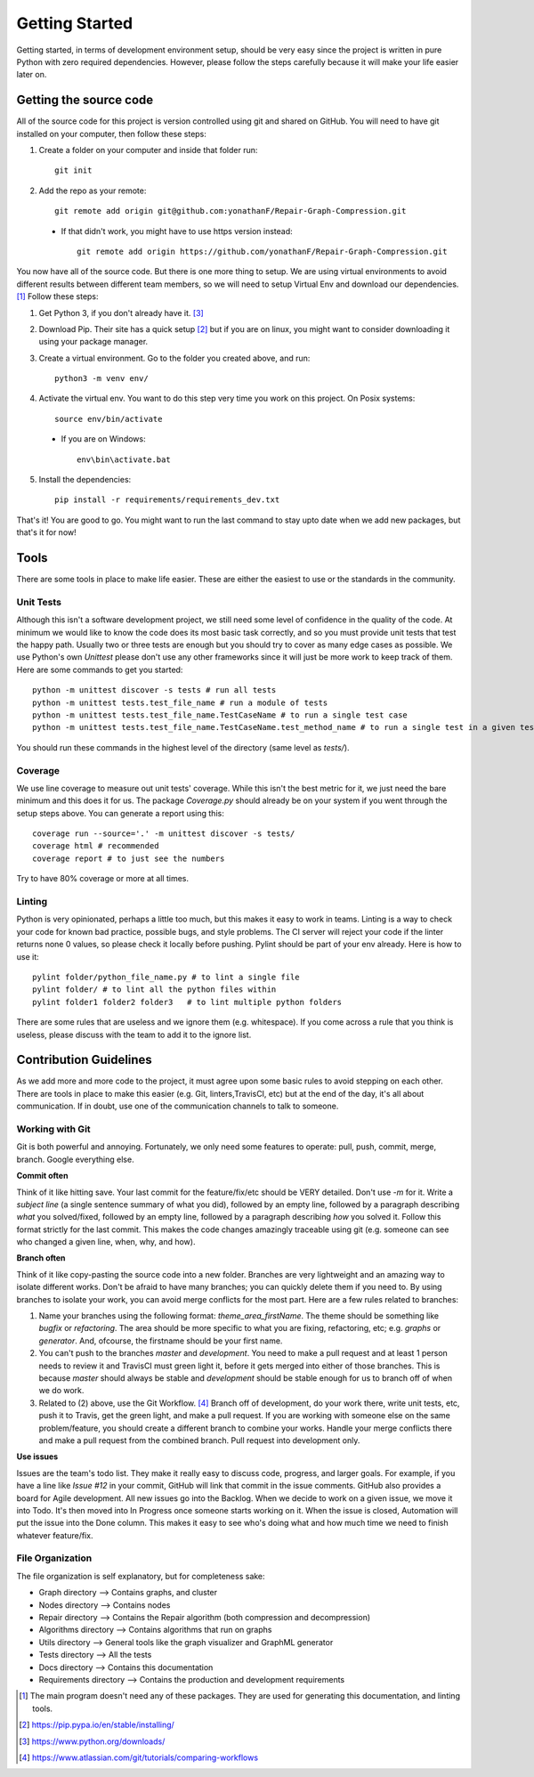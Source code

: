 .. _gettingstarted:

===============
Getting Started
===============

Getting started, in terms of development environment setup, should be very easy since the project is written in pure Python with zero required dependencies. However, please follow the steps carefully because it will make your life easier later on. 

Getting the source code
^^^^^^^^^^^^^^^^^^^^^^^

All of the source code for this project is version controlled using git and shared on GitHub. You will need to have git installed on your computer, then follow these steps: 

1. Create a folder on your computer and inside that folder run::

      git init

2. Add the repo as your remote::

     git remote add origin git@github.com:yonathanF/Repair-Graph-Compression.git

 * If that didn't work, you might have to use https version instead::

    git remote add origin https://github.com/yonathanF/Repair-Graph-Compression.git


You now have all of the source code. But there is one more thing to setup. We are using virtual environments to avoid different results between different team members, so we will need to setup Virtual Env and download our dependencies. [1]_ Follow these steps:

1. Get Python 3, if you don't already have it. [3]_

2. Download Pip. Their site has a quick setup [2]_ but if you are on linux, you might want to consider downloading it using your package manager. 

3. Create a virtual environment. Go to the folder you created above, and run::
   
     python3 -m venv env/
        
4. Activate the virtual env. You want to do this step very time you work on this project. On Posix systems::

     source env/bin/activate

  * If you are on Windows::

     env\bin\activate.bat

5. Install the dependencies::

     pip install -r requirements/requirements_dev.txt
   

That's it! You are good to go. You might want to run the last command to stay upto date when we add new packages, but that's it for now!

Tools
^^^^^
There are some tools in place to make life easier. These are either the easiest to use or the standards in the community. 

Unit Tests 
----------
Although this isn't a software development project, we still need some level of confidence in the quality of the code. At minimum we would like to know the code does its most basic task correctly, and so you must provide unit tests that test the happy path. Usually two or three tests are enough but you should try to cover as many edge cases as possible. We use Python's own `Unittest` please don't use any other frameworks since it will just be more work to keep track of them. Here are some commands to get you started:: 

   python -m unittest discover -s tests # run all tests 
   python -m unittest tests.test_file_name # run a module of tests
   python -m unittest tests.test_file_name.TestCaseName # to run a single test case
   python -m unittest tests.test_file_name.TestCaseName.test_method_name # to run a single test in a given test case 

You should run these commands in the highest level of the directory (same level as `tests/`).

Coverage
--------

We use line coverage to measure out unit tests' coverage. While this isn't the best metric for it, we just need the bare minimum and this does it for us. The package `Coverage.py` should already be on your system if you went through the setup steps above. You can generate a report using this::

   coverage run --source='.' -m unittest discover -s tests/
   coverage html # recommended
   coverage report # to just see the numbers

Try to have 80% coverage or more at all times. 

Linting
-------

Python is very opinionated, perhaps a little too much, but this makes it easy to work in teams. Linting is a way to check your code for known bad practice, possible bugs, and style problems. The CI server will reject your code if the linter returns none 0 values, so please check it locally before pushing. Pylint should be part of your env already. Here is how to use it::

   pylint folder/python_file_name.py # to lint a single file
   pylint folder/ # to lint all the python files within 
   pylint folder1 folder2 folder3   # to lint multiple python folders

There are some rules that are useless and we ignore them (e.g. whitespace). If you come across a rule that you think is useless, please discuss with the team to add it to the ignore list. 

Contribution Guidelines
^^^^^^^^^^^^^^^^^^^^^^^

As we add more and more code to the project, it must agree upon some basic rules to avoid stepping on each other. There are tools in place to make this easier (e.g. Git, linters,TravisCI, etc) but at the end of the day, it's all about communication. If in doubt, use one of the communication channels to talk to someone. 

Working with Git
----------------

Git is both powerful and annoying. Fortunately, we only need some features to operate: pull, push, commit, merge, branch. Google everything else. 

**Commit often** 

Think of it like hitting save. Your last commit for the feature/fix/etc should be VERY detailed. Don't use `-m` for it. Write a *subject line* (a single sentence summary of what you did), followed by an empty line, followed by a paragraph describing *what* you solved/fixed, followed by an empty line, followed by a paragraph describing *how* you solved it. Follow this format strictly for the last commit. This makes the code changes amazingly traceable using git (e.g. someone can see who changed a given line, when, why, and how). 

**Branch often** 

Think of it like copy-pasting the source code into a new folder. Branches are very lightweight and an amazing way to isolate different works. Don't be afraid to have many branches; you can quickly delete them if you need to. By using branches to isolate your work, you can avoid merge conflicts for the most part. Here are a few rules related to branches: 

1. Name your branches using the following format: `theme_area_firstName`. The theme should be something like `bugfix` or `refactoring`. The area should be more specific to what you are fixing, refactoring, etc; e.g. `graphs` or `generator`. And, ofcourse, the firstname should be your first name. 

2. You can't push to the branches `master` and `development`. You need to make a pull request and at least 1 person needs to review it and TravisCI must green light it, before it gets merged into either of those branches. This is because `master` should always be stable and `development` should be stable enough for us to branch off of when we do work.

3. Related to (2) above, use the Git Workflow. [4]_ Branch off of development, do your work there, write unit tests, etc, push it to Travis, get the green light, and make a pull request. If you are working with someone else on the same problem/feature, you should create a different branch to combine your works. Handle your merge conflicts there and make a    pull request from the combined branch. Pull request into development only. 

**Use issues** 

Issues are the team's todo list. They make it really easy to discuss code, progress, and larger goals. For example, if you have a line like `Issue #12` in your commit, GitHub will link that commit in the issue comments. GitHub also  provides a board for Agile development. All new issues go into the Backlog. When we decide to work on a given issue, we move it into Todo. It's then moved into In Progress once someone starts working on it. When the issue is closed, Automation will put the issue into the Done column. This makes it easy to see who's doing what and how much time we need to finish whatever feature/fix. 


File Organization
-----------------

The file organization is self explanatory, but for completeness sake: 

* Graph directory --> Contains graphs, and cluster
* Nodes directory --> Contains nodes
* Repair directory --> Contains the Repair algorithm (both compression and decompression) 
* Algorithms directory --> Contains algorithms that run on graphs 
* Utils directory --> General tools like the graph visualizer and GraphML generator 
* Tests directory --> All the tests 
* Docs directory --> Contains this documentation 
* Requirements directory --> Contains the production and development requirements 


.. [1] The main program doesn't need any of these packages. They are used for generating this documentation, and linting tools. 

.. [2] https://pip.pypa.io/en/stable/installing/
.. [3] https://www.python.org/downloads/
.. [4] https://www.atlassian.com/git/tutorials/comparing-workflows
